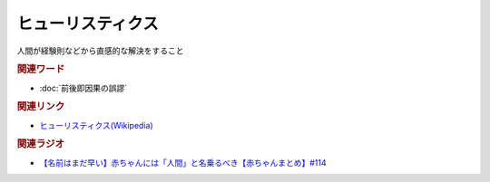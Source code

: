 ヒューリスティクス
==========================================
.. glossary::
    ヒューリスティクス : ひ

人間が経験則などから直感的な解決をすること

.. rubric:: 関連ワード
* :doc:`前後即因果の誤謬` 

.. rubric:: 関連リンク
* `ヒューリスティクス(Wikipedia) <https://ja.wikipedia.org/wiki/ヒューリスティクス>`_ 

.. rubric:: 関連ラジオ
* `【名前はまだ早い】赤ちゃんには「人間」と名乗るべき【赤ちゃんまとめ】#114`_

.. _【名前はまだ早い】赤ちゃんには「人間」と名乗るべき【赤ちゃんまとめ】#114: https://www.youtube.com/watch?v=iNAC58puA6w
